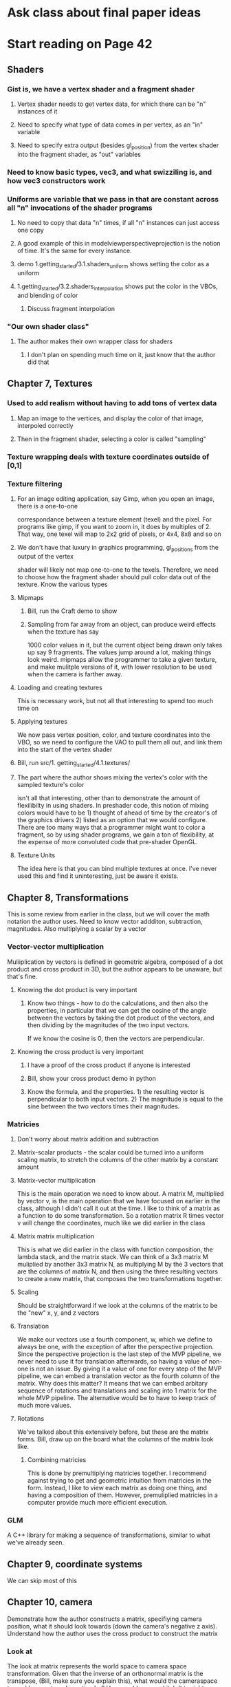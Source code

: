 * Ask class about final paper ideas
* Start reading on Page 42
** Shaders
*** Gist is, we have a vertex shader and a fragment shader
**** Vertex shader needs to get vertex data, for which there can be "n" instances of it
**** Need to specify what type of data comes in per vertex, as an "in" variable
**** Need to specify extra output (besides gl_position) from the vertex shader into the fragment shader, as "out" variables
*** Need to know basic types, vec3, and what swizziling is, and how vec3 constructors work
*** Uniforms are variable that we pass in that are constant across all "n" invocations of the shader programs
**** No need to copy that data "n" times, if all "n" instances can just access one copy
**** A good example of this in modelviewperspectiveprojection is the notion of time.  It's the same for every instance.
****  demo 1.getting_started/3.1.shaders_uniform shows setting the color as a uniform
**** 1.getting_started/3.2.shaders_interpolation shows put the color in the VBOs, and blending of color
***** Discuss fragment interpolation
*** "Our own shader class"
**** The author makes their own wrapper class for shaders
***** I don't plan on spending much time on it, just know that the author did that
** Chapter 7, Textures
*** Used to add realism without having to add tons of vertex data
**** Map an image to the vertices, and display the color of that image, interpoled correctly
**** Then in the fragment shader, selecting a color is called "sampling"
*** Texture wrapping deals with texture coordinates outside of [0,1]
*** Texture filtering
**** For an image editing application, say Gimp, when you open an image, there is a one-to-one
correspondance between a texture element (texel) and the pixel.  For programs like gimp,
if you want to zoom in, it does by multiples of 2.  That way, one texel will map to 2x2 grid
of pixels, or 4x4, 8x8 and so on
**** We don't have that luxury in graphics programming, gl_positions from the output of the vertex
shader will likely not map one-to-one to the texels.  Therefore, we need to choose how the fragment
shader should pull color data out of the texture.  Know the various types

**** Mipmaps
***** Bill, run the Craft demo to show
***** Sampling from far away from an object, can produce weird effects when the texture has say
1000 color values in it, but the current object being drawn only takes up say 9 fragments.
The values jump around a lot, making things look weird.  mipmaps allow the programmer
to take a given texture, and make mulitple versions of it, with lower resolution to be used
when the camera is farther away.
**** Loading and creating textures
This is necessary work, but not all that interesting to spend too much time on
**** Applying textures
We now pass vertex position, color, and texture coordinates into the VBO, so we need to
configure the VAO to pull them all out, and link them into the start of the vertex shader
**** Bill, run src/1. getting_started/4.1.textures/
**** The part where the author shows mixing the vertex's color with the sampled texture's color
isn't all that interesting, other than to demonstrate the amount of flexilibilty in using shaders.
In preshader code, this notion of mixing colors would have to be 1) thought of ahead of time
by the creator's of the graphics drivers 2) listed as an option that we would configure.  There
are too many ways that a programmer might want to color a fragment, so by using shader programs,
we gain a ton of flexibility, at the expense of more convoluted code that pre-shader OpenGL.
**** Texture Units
The idea here is that you can bind multiple textures at once. I've never used this and
find it uninteresting, just be aware it exists.
** Chapter 8, Transformations
This is some review from earlier in the class, but we will cover the math notation
the author uses.
Need to know vector addditon, subtraction, magnitudes.  Also multiplying a scalar by a vector
*** Vector-vector multiplication
Muliiplication by vectors is defined in geometric algebra, composed of a dot product and cross
product in 3D, but the author appears to be unaware, but that's fine.

**** Knowing the dot product is very important
***** Know two things - how to do the calculations, and then also the properties, in particular that we can get the cosine of the angle between the vectors by taking the dot product of the vectors, and then dividing by the magnitudes of the two input vectors.
If we know the cosine is 0, then the vectors are perpendicular.
**** Knowing the cross product is very important
***** I have a proof of the cross product if anyone is interested
***** Bill, show your cross product demo in python
***** Know the formula, and the properties.  1) the resulting vector is perpendicular to both input vectors. 2) The magnitude is equal to the sine between the two vectors times their magnitudes.
*** Matricies
**** Don't worry about matrix addition and subtraction
**** Matrix-scalar products - the scalar could be turned into a uniform scaling matrix, to stretch the columns of the other matrix by a constant amount
**** Matrix-vector multiplication
This is the main operation we need to know about.  A matrix M, multiplied by vector v, is the main operation that we have focused on earlier in the class, although I didn't call it out at the time.
I like to think of a matrix as a function to do some transformation.  So a rotation matrix R times vector v will change the coordinates, much like we did earlier in the class
**** Matrix matrix multiplication
This is what we did earlier in the class with function composition, the lambda stack, and the matrix stack.
We can think of a 3x3 matrix M muliplied by another 3x3 matrix N, as multiplying M by the 3 vectors that are the
columns of matrix N, and then using the three resulting vectors to create a new matrix, that composes the two
transformations together.
**** Scaling
Should be straightforward if we look at the columns of the matrix to be the "new" x, y, and z vectors
**** Translation
We make our vectors use a fourth component, w, which we define to always be one, with the exception
of after the perspective projection.  Since the perspective projection is the last step of the MVP pipeline,
we never need to use it for translation afterwards, so having a value of non-one is not an issue.
By giving it a value of one for every step of the MVP pipeline, we can embed a translation vector
as the fourth column of the matrix.  Why does this matter?  It means that we can embed arbitary sequence
of rotations and translations and scaling into 1 matrix for the whole MVP pipeline.  The alternative
would be to have to keep track of much more values.
**** Rotations
We've talked about this extensively before, but these are the matrix forms.  Bill, draw up on the board
what the columns of the matrix look like.
***** Combining matricies
This is done by premultiplying matricies together.  I recommend against trying to get and geometric
intuition from matricies in the form.  Instead, I like to view each matrix as doing one thing, and
having a composition of them.  However, premuliplied matricies in a computer provide much more
efficient execution.
*** GLM
A C++ library for making a sequence of transformations, similar to what we've already seen.
** Chapter 9, coordinate systems
We can skip most of this
** Chapter 10, camera
Demonstrate how the author constructs a matrix, specifiying camera position, what it should look
towards (down the camera's negative z axis). Understand how the author uses the cross product
to construct the matrix
*** Look at
The look at matrix represents the world space to camera space transformation.
Given that the inverse of an orthonormal matrix is the transpose, (Bill, make sure you
explain this), what would the cameraspace to world space transformation be?  How would
you read it, left to right, or right to left?
*** Bill, run the code for 1.getting_started/7.4.camera_class/

** Chapter 12, Colors
** Chapter 13, Basic Lighting
** Chapter 14, Materials
** Chapter 35, Shadow mapping
** Chapter 15, lighting maps
** Chapter 16, Light casters
** Chapter 17, Multiple Lights
